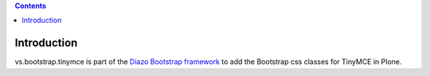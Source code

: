 .. contents::

Introduction
============

vs.bootstrap.tinymce is part of the `Diazo Bootstrap framework
<https://github.com/veit/diazo_bootstrap/>`_ to add the Bootstrap css classes
for TinyMCE in Plone.

